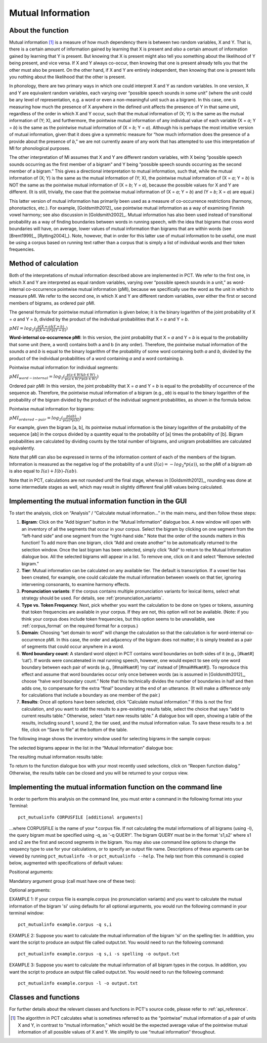 .. _mutual_information:

******************
Mutual Information
******************

.. _about_mi:

About the function
------------------

Mutual information [1]_ is a measure of how much dependency there is between
two random variables, X and Y. That is, there is a certain amount of
information gained by learning that X is present and *also* a certain amount
of information gained by learning that Y is present. But knowing that X
is present might also tell you something about the likelihood of Y being
present, and vice versa. If X and Y always co-occur, then knowing that
one is present already tells you that the other must also be present. On
the other hand, if X and Y are entirely independent, then knowing that
one is present tells you nothing about the likelihood that the other is
present.

In phonology, there are two primary ways in which one could interpret X
and Y as random variables. In one version, X and Y are equivalent random
variables, each varying over “possible speech sounds in some unit” (where
the unit could be any level of representation, e.g. a word or even a
non-meaningful unit such as a bigram). In this case, one is measuring
how much the presence of X anywhere in the defined unit affects the
presence of Y in that same unit, regardless of the order in which X and
Y occur, such that the mutual information of (X; Y) is the same as the
mutual information of (Y; X), and furthermore, the pointwise mutual
information of any individual value of each variable (X = *a*; Y = *b*) is
the same as the pointwise mutual information of (X = *b*; Y = *a*). Although
his is perhaps the most intuitive version of mutual information, given
that it does give a symmetric measure for “how much information does the
presence of a provide about the presence of *b*,” we are not currently
aware of any work that has attempted to use this interpretation of MI
for phonological purposes.

The other interpretation of MI assumes that X and Y are different random
variables, with X being “possible speech sounds occurring as the first
member of a bigram” and Y being “possible speech sounds occurring as the
second member of a bigram.” This gives a directional interpretation to
mutual information, such that, while the mutual information of (X; Y) is
the same as the mutual information of (Y; X), the pointwise mutual
information of (X = *a*; Y = *b*) is NOT the same as the pointwise mutual
information of (X = *b*; Y = *a*), because the possible values for X and Y
are different. (It is still, trivially, the case that the pointwise mutual
information of (X = *a*; Y = *b*) and (Y = *b*; X = *a*) are equal.)

This latter version of mutual information has primarily been used as a
measure of co-occurrence restrictions (harmony, phonotactics, etc.). For
example, [Goldsmith2012]_ use pointwise mutual information as a
way of examining Finnish vowel harmony; see also discussion in
[Goldsmith2002]_. Mutual information has also been used instead of
transitional probability as a way of finding boundaries between words
in running speech, with the idea that bigrams that cross word boundaries
will have, on average, lower values of mutual information than bigrams
that are within words (see [Brent1999]_, [Rytting2004]_). Note, however, that
in order for this latter use of mutual information to be useful, one must
be using a corpus based on running text rather than a corpus that is
simply a list of individual words and their token frequencies.

.. _mi_method:

Method of calculation
---------------------

Both of the interpretations of mutual information described above are
implemented in PCT. We refer to the first one, in which X and Y are
interpreted as equal random variables, varying over “possible speech
sounds in a unit,” as word-internal co-occurrence pointwise mutual
information (pMI), because we specifically use the word as the unit in
which to measure pMI. We refer to the second one, in which X and Y are
different random variables, over either the first or second members of
bigrams, as ordered pair pMI.

The general formula for pointwise mutual information is given below;
it is the binary logarithm of the joint probability of X = *a* and Y = *b*,
divided by the product of the individual probabilities that X = *a* and Y = *b*.

:math:`pMI = log_2 (\frac{p(X=a \& Y = b)}{p(X=a)*p(Y=b)})`

**Word-internal co-occurrence pMI**: In this version, the joint probability
that X = *a* and Y = *b* is equal to the probability that some unit
(here, a word) contains both a and b (in any order). Therefore, the
pointwise mutual information of the sounds *a* and *b* is equal to the binary
logarithm of the probability of some word containing both *a* and *b*, divided
by the product of the individual probabilities of a word containing *a* and
a word containing *b*.

Pointwise mutual information for individual segments:

:math:`pMI_{word-internal} = log_2 (\frac{p(a \in W \& b \in W)}
{p(a \in W)*p(b \in W)})`

Ordered pair pMI: In this version, the joint probability that X = *a* and
Y = *b* is equal to the probability of occurrence of the sequence ab.
Therefore, the pointwise mutual information of a bigram (e.g., *ab*) is
equal to the binary logarithm of the probability of the bigram divided
by the product of the individual segment probabilities, as shown in the
formula below.

Pointwise mutual information for bigrams:

:math:`pMI_{ordered-pair} = log_2 (\frac{p(ab)}
{p(a)*p(b)})`

For example, given the bigram [a, b], its pointwise mutual information
is the binary logarithm of the probability of the sequence [ab] in the
corpus divided by a quantity equal to the probability of [a] times the
probability of [b]. Bigram probabilities are calculated by dividing counts
by the total number of bigrams, and unigram probabilities are calculated
equivalently.

Note that pMI can also be expressed in terms of the information content
of each of the members of the bigram. Information is measured as the
negative log of the probability of a unit :math:`(I(a) = -log_2*p(a))`, so the
pMI of a bigram *ab* is also equal to :math:`I(a) + I(b) – I(ab)`.

Note that in PCT, calculations are not rounded until the final stage,
whereas in [Goldsmith2012]_, rounding was done at some
intermediate stages as well, which may result in slightly different
final pMI values being calculated.

.. _mi_gui:

Implementing the mutual information function in the GUI
-------------------------------------------------------

To start the analysis, click on “Analysis” / “Calculate mutual information...”
in the main menu, and then follow these steps:

1. **Bigram**: Click on the “Add bigram” button in the “Mutual Information”
   dialogue box. A new window will open with an inventory of all
   the segments that occur in your corpus. Select the bigram by clicking
   on one segment from the “left-hand side” and one segment from the
   “right-hand side.” Note that the order of the sounds matters in this function! To add more than one bigram, click “Add and create
   another” to be automatically returned to the selection window. Once
   the last bigram has been selected, simply click “Add” to return to
   the Mutual Information dialogue box. All the selected bigrams will
   appear in a list. To remove one, click on it and select “Remove
   selected bigram.”

2. **Tier**: Mutual information can be calculated on any available tier.
   The default is transcription. If a vowel tier has been created,
   for example, one could calculate the mutual information between
   vowels on that tier, ignoring intervening consonants, to examine
   harmony effects.

3. **Pronunciation variants**: If the corpus contains multiple pronunciation variants for lexical items, select what strategy should be used. For details, see :ref:`pronunciation_variants`.

4. **Type vs. Token Frequency**: Next, pick whether you want the calculation
   to be done on types or tokens, assuming that token frequencies are
   available in your corpus. If they are not, this option will not be
   available. (Note: if you think your corpus does include token frequencies,
   but this option seems to be unavailable, see :ref:`corpus_format` on the required
   format for a corpus.)

5. **Domain**: Choosing “set domain to word” will change the calculation so
   that the calculation is for word-internal co-occurrence pMI. In this
   case, the order and adjacency  of the bigram does not matter; it is
   simply treated as a pair of segments that could occur anywhere in a word.

6. **Word boundary count**: A standard word object in PCT contains word
   boundaries on both sides of it (e.g., [#kæt#] ‘cat’). If words were
   concatenated in real running speech, however, one would expect to see
   only one word boundary between each pair of words (e.g., [#mai#kæt#]
   ‘my cat’ instead of [#mai##kæt#]). To reproduce this effect and assume
   that word boundaries occur only once between words (as is assumed in
   [Goldsmith2012]_, choose “halve word boundary count.” Note that this
   technically divides the number of boundaries in half and then adds one,
   to compensate for the extra “final” boundary at the end of an utterance.
   (It will make a difference only for calculations that include a boundary
   as one member of the pair.)

7. **Results**: Once all options have been selected, click “Calculate mutual
   information.” If this is not the first calculation, and you want to add
   the results to a pre-existing results table, select the choice that
   says “add to current results table.” Otherwise, select “start new
   results table.” A dialogue box will open, showing a table of the
   results, including sound 1, sound 2, the tier used, and the mutual
   information value. To save these results to a .txt file, click on
   “Save to file” at the bottom of the table.

The following image shows the inventory window used for selecting bigrams
in the sample corpus:

.. image:: static/bigram.png
   :width: 90%
   :align: center

The selected bigrams appear in the list in the “Mutual Information” dialogue box:

.. image:: static/midialog.png
   :width: 90%
   :align: center

The resulting mutual information results table:

.. image:: static/miresults.png
   :width: 90%
   :align: center

To return to the function dialogue box with your most recently used selections,
click on “Reopen function dialog.” Otherwise, the results table can be
closed and you will be returned to your corpus view.

.. _mi_cli:


Implementing the mutual information function on the command line
----------------------------------------------------------------

In order to perform this analysis on the command line, you must enter a
command in the following format into your Terminal::

   pct_mutualinfo CORPUSFILE [additional arguments]

...where CORPUSFILE is the name of your \*.corpus file. If not calculating
the mutal informations of all bigrams (using -l), the query bigram must
be specified using -q, as '-q QUERY'. The bigram QUERY must
be in the format 's1,s2' where s1 and s2 are the first and second
segments in the bigram. You may also use command line options to
change the sequency type to use for your calculations, or to specify
an output file name. Descriptions of these arguments can be viewed by
running ``pct_mutualinfo -h`` or ``pct_mutualinfo --help``. The help text
from this command is copied below, augmented with specifications of
default values:

Positional arguments:

.. cmdoption:: corpus_file_name

   Name of corpus file

Mandatory argument group (call must have one of these two):

.. cmdoption:: -q QUERY
               --query QUERY

   Bigram or segment pair, as str separated by comma

.. cmdoption:: -l
               --all_pairwise_mis

   Flag: calculate MI for all orders of all pairs of segments

Optional arguments:

.. cmdoption:: -h
               --help

   Show help message and exit

.. cmdoption:: -c CONTEXT_TYPE
               --context_type CONTEXT_TYPE

   How to deal with variable pronunciations. Options are
   'Canonical', 'MostFrequent', 'SeparatedTokens', or
   'Weighted'. See documentation for details.

.. cmdoption:: -s SEQUENCE_TYPE
               --sequence_type SEQUENCE_TYPE

   The attribute of Words to calculate MI over. Normally, this will be
   the transcription, but it can also be the spelling or a user-specified tier.

.. cmdoption:: -o OUTFILE
               --outfile OUTFILE

   Name of output file

EXAMPLE 1: If your corpus file is example.corpus (no pronunciation variants)
and you want to calculate the mutual information of the bigram 'si' using
defaults for all optional arguments, you would run the following command
in your terminal window::

   pct_mutualinfo example.corpus -q s,i

EXAMPLE 2: Suppose you want to calculate the mutual information of the
bigram 'si' on the spelling tier. In addition, you want the script to
produce an output file called output.txt. You would need to run the
following command::

   pct_mutualinfo example.corpus -q s,i -s spelling -o output.txt

EXAMPLE 3: Suppose you want to calculate the mutual information of all
bigram types in the corpus. In addition, you want the script to
produce an output file called output.txt. You would need to run the
following command::

   pct_mutualinfo example.corpus -l -o output.txt


.. _mutual_info_classes_and_functions:

Classes and functions
---------------------
For further details about the relevant classes and functions in PCT's
source code, please refer to :ref:`api_reference`.


.. [1] The algorithm in PCT calculates what is sometimes referred to
   as the “pointwise” mutual information of a pair of units X and Y,
   in contrast to “mutual information,” which would be the expected
   average value of the pointwise mutual information of all possible
   values of X and Y. We simplify to use “mutual information” throughout.
